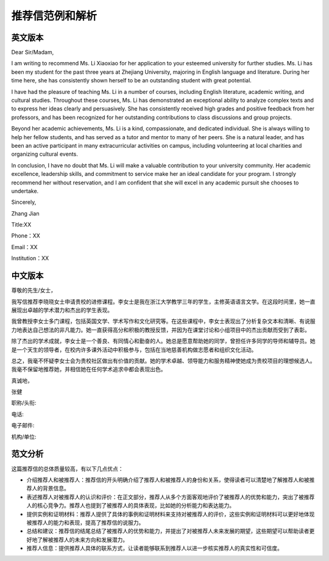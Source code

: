 推荐信范例和解析
======

英文版本
------

Dear Sir/Madam,

I am writing to recommend Ms. Li Xiaoxiao for her application to your esteemed university for further studies. Ms. Li has been my student for the past three years at Zhejiang University, majoring in English language and literature. During her time here, she has consistently shown herself to be an outstanding student with great potential.

I have had the pleasure of teaching Ms. Li in a number of courses, including English literature, academic writing, and cultural studies. Throughout these courses, Ms. Li has demonstrated an exceptional ability to analyze complex texts and to express her ideas clearly and persuasively. She has consistently received high grades and positive feedback from her professors, and has been recognized for her outstanding contributions to class discussions and group projects.

Beyond her academic achievements, Ms. Li is a kind, compassionate, and dedicated individual. She is always willing to help her fellow students, and has served as a tutor and mentor to many of her peers. She is a natural leader, and has been an active participant in many extracurricular activities on campus, including volunteering at local charities and organizing cultural events.

In conclusion, I have no doubt that Ms. Li will make a valuable contribution to your university community. Her academic excellence, leadership skills, and commitment to service make her an ideal candidate for your program. I strongly recommend her without reservation, and I am confident that she will excel in any academic pursuit she chooses to undertake.

Sincerely,

Zhang Jian  

Title:XX  

Phone：XX  

Email：XX  

Institution：XX     

中文版本
------

尊敬的先生/女士，

我写信推荐李晓晓女士申请贵校的进修课程。李女士是我在浙江大学教学三年的学生，主修英语语言文学。在这段时间里，她一直展现出卓越的学术潜力和杰出的学生表现。

我曾教授李女士多门课程，包括英国文学、学术写作和文化研究等。在这些课程中，李女士表现出了分析复杂文本和清晰、有说服力地表达自己想法的非凡能力。她一直获得高分和积极的教授反馈，并因为在课堂讨论和小组项目中的杰出贡献而受到了表彰。

除了杰出的学术成就，李女士是一个善良、有同情心和勤奋的人。她总是愿意帮助她的同学，曾担任许多同学的导师和辅导员。她是一个天生的领导者，在校内许多课外活动中积极参与，包括在当地慈善机构做志愿者和组织文化活动。

总之，我毫不怀疑李女士会为贵校社区做出有价值的贡献。她的学术卓越、领导能力和服务精神使她成为贵校项目的理想候选人。我毫不保留地推荐她，并相信她在任何学术追求中都会表现出色。

真诚地，

张健

职称/头衔:  

电话:  

电子邮件:  

机构/单位:  


范文分析
------

这篇推荐信的总体质量较高，有以下几点优点：

- 介绍推荐人和被推荐人：推荐信的开头明确介绍了推荐人和被推荐人的身份和关系，使得读者可以清楚地了解推荐人和被推荐人的背景信息。

- 表述推荐人对被推荐人的认识和评价：在正文部分，推荐人从多个方面客观地评价了被推荐人的优势和能力，突出了被推荐人的核心竞争力。推荐人也提到了被推荐人的具体表现，比如她的分析能力和表达能力。

- 提供实例和证明材料：推荐人提供了具体的事例和证明材料来支持对被推荐人的评价，这些实例和证明材料可以更好地体现被推荐人的能力和表现，提高了推荐信的说服力。

- 总结和建议：推荐信的结尾总结了被推荐人的优势和能力，并提出了对被推荐人未来发展的期望，这些期望可以帮助读者更好地了解被推荐人的未来方向和发展潜力。

- 推荐人信息：提供推荐人具体的联系方式，让读者能够联系到推荐人以进一步核实推荐人的真实性和可信度。
